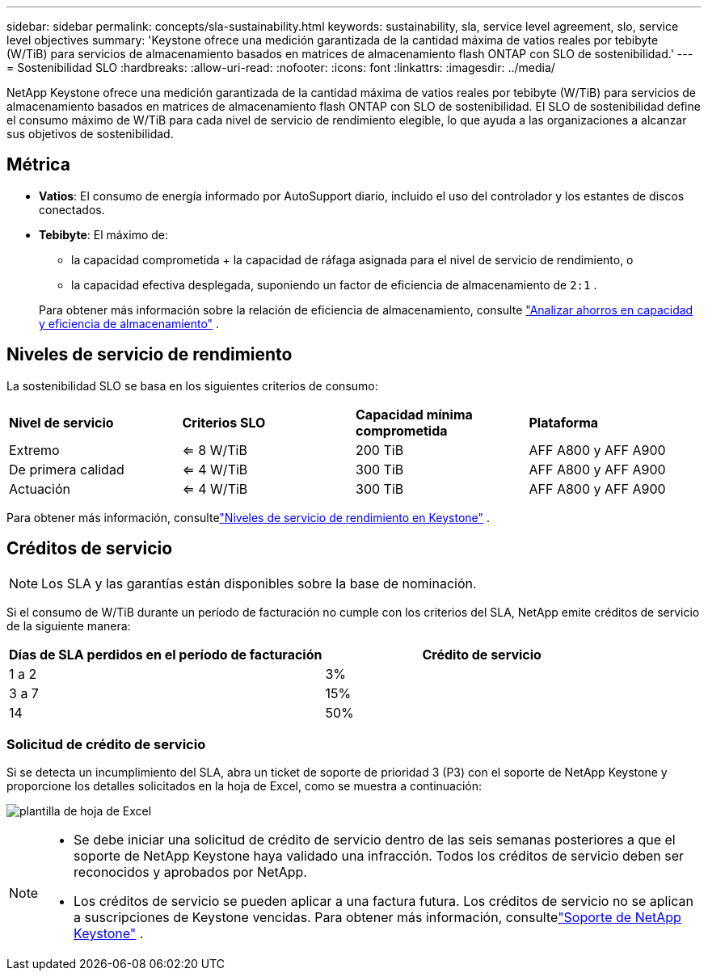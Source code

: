 ---
sidebar: sidebar 
permalink: concepts/sla-sustainability.html 
keywords: sustainability, sla, service level agreement, slo, service level objectives 
summary: 'Keystone ofrece una medición garantizada de la cantidad máxima de vatios reales por tebibyte (W/TiB) para servicios de almacenamiento basados en matrices de almacenamiento flash ONTAP con SLO de sostenibilidad.' 
---
= Sostenibilidad SLO
:hardbreaks:
:allow-uri-read: 
:nofooter: 
:icons: font
:linkattrs: 
:imagesdir: ../media/


[role="lead"]
NetApp Keystone ofrece una medición garantizada de la cantidad máxima de vatios reales por tebibyte (W/TiB) para servicios de almacenamiento basados en matrices de almacenamiento flash ONTAP con SLO de sostenibilidad.  El SLO de sostenibilidad define el consumo máximo de W/TiB para cada nivel de servicio de rendimiento elegible, lo que ayuda a las organizaciones a alcanzar sus objetivos de sostenibilidad.



== Métrica

* *Vatios*: El consumo de energía informado por AutoSupport diario, incluido el uso del controlador y los estantes de discos conectados.
* *Tebibyte*: El máximo de:
+
** la capacidad comprometida + la capacidad de ráfaga asignada para el nivel de servicio de rendimiento, o
** la capacidad efectiva desplegada, suponiendo un factor de eficiencia de almacenamiento de `2:1` .


+
Para obtener más información sobre la relación de eficiencia de almacenamiento, consulte https://docs.netapp.com/us-en/active-iq/task_analyze_storage_efficiency.html["Analizar ahorros en capacidad y eficiencia de almacenamiento"^] .





== Niveles de servicio de rendimiento

La sostenibilidad SLO se basa en los siguientes criterios de consumo:

|===


| *Nivel de servicio* | *Criterios SLO* | *Capacidad mínima comprometida* | *Plataforma* 


 a| 
Extremo
| <= 8 W/TiB | 200 TiB | AFF A800 y AFF A900 


 a| 
De primera calidad
| <= 4 W/TiB | 300 TiB | AFF A800 y AFF A900 


 a| 
Actuación
| <= 4 W/TiB | 300 TiB | AFF A800 y AFF A900 
|===
Para obtener más información, consultelink:https://docs.netapp.com/us-en/keystone-staas/concepts/service-levels.html#service-levels-for-file-and-block-storage["Niveles de servicio de rendimiento en Keystone"] .



== Créditos de servicio


NOTE: Los SLA y las garantías están disponibles sobre la base de nominación.

Si el consumo de W/TiB durante un período de facturación no cumple con los criterios del SLA, NetApp emite créditos de servicio de la siguiente manera:

|===
| Días de SLA perdidos en el período de facturación | Crédito de servicio 


 a| 
1 a 2
 a| 
3%



 a| 
3 a 7
 a| 
15%



 a| 
14
 a| 
50%

|===


=== Solicitud de crédito de servicio

Si se detecta un incumplimiento del SLA, abra un ticket de soporte de prioridad 3 (P3) con el soporte de NetApp Keystone y proporcione los detalles solicitados en la hoja de Excel, como se muestra a continuación:

image:sla-breach.png["plantilla de hoja de Excel"]

[NOTE]
====
* Se debe iniciar una solicitud de crédito de servicio dentro de las seis semanas posteriores a que el soporte de NetApp Keystone haya validado una infracción.  Todos los créditos de servicio deben ser reconocidos y aprobados por NetApp.
* Los créditos de servicio se pueden aplicar a una factura futura.  Los créditos de servicio no se aplican a suscripciones de Keystone vencidas.  Para obtener más información, consultelink:../concepts/gssc.html["Soporte de NetApp Keystone"] .


====